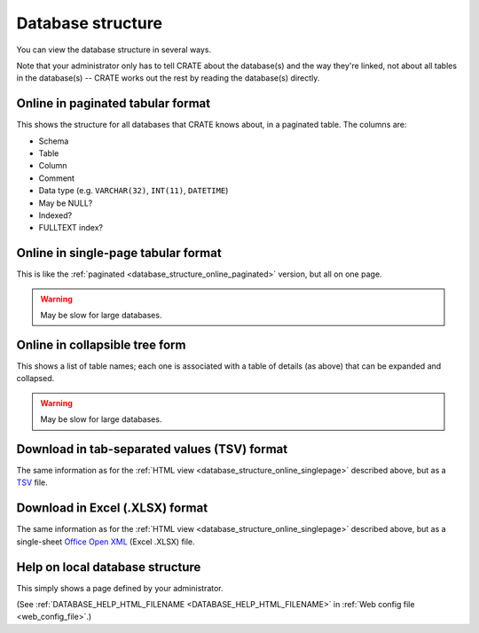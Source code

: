 ..  crate_anon/docs/source/website_using/database_structure.rst

..  Copyright (C) 2015-2021 Rudolf Cardinal (rudolf@pobox.com).
    .
    This file is part of CRATE.
    .
    CRATE is free software: you can redistribute it and/or modify
    it under the terms of the GNU General Public License as published by
    the Free Software Foundation, either version 3 of the License, or
    (at your option) any later version.
    .
    CRATE is distributed in the hope that it will be useful,
    but WITHOUT ANY WARRANTY; without even the implied warranty of
    MERCHANTABILITY or FITNESS FOR A PARTICULAR PURPOSE. See the
    GNU General Public License for more details.
    .
    You should have received a copy of the GNU General Public License
    along with CRATE. If not, see <http://www.gnu.org/licenses/>.

.. _Office Open XML: https://en.wikipedia.org/wiki/Office_Open_XML
.. _TSV: https://en.wikipedia.org/wiki/Tab-separated_values


.. _database_structure:

Database structure
------------------

You can view the database structure in several ways.

Note that your administrator only has to tell CRATE about the database(s) and
the way they're linked, not about all tables in the database(s) -- CRATE works
out the rest by reading the database(s) directly.


.. _database_structure_online_paginated:

Online in paginated tabular format
~~~~~~~~~~~~~~~~~~~~~~~~~~~~~~~~~~

This shows the structure for all databases that CRATE knows about, in a
paginated table. The columns are:

- Schema
- Table
- Column
- Comment
- Data type (e.g. ``VARCHAR(32)``, ``INT(11)``, ``DATETIME``)
- May be NULL?
- Indexed?
- FULLTEXT index?


.. _database_structure_online_singlepage:

Online in single-page tabular format
~~~~~~~~~~~~~~~~~~~~~~~~~~~~~~~~~~~~

This is like the :ref:`paginated <database_structure_online_paginated>`
version, but all on one page.

.. warning:: May be slow for large databases.


Online in collapsible tree form
~~~~~~~~~~~~~~~~~~~~~~~~~~~~~~~

This shows a list of table names; each one is associated with a table of
details (as above) that can be expanded and collapsed.

.. warning:: May be slow for large databases.


Download in tab-separated values (TSV) format
~~~~~~~~~~~~~~~~~~~~~~~~~~~~~~~~~~~~~~~~~~~~~

The same information as for the :ref:`HTML view
<database_structure_online_singlepage>` described above, but as a TSV_ file.


Download in Excel (.XLSX) format
~~~~~~~~~~~~~~~~~~~~~~~~~~~~~~~~

The same information as for the :ref:`HTML view
<database_structure_online_singlepage>` described above, but as a single-sheet
`Office Open XML`_ (Excel .XLSX) file.


.. _help_local_database_structure:

Help on local database structure
~~~~~~~~~~~~~~~~~~~~~~~~~~~~~~~~

This simply shows a page defined by your administrator.

(See :ref:`DATABASE_HELP_HTML_FILENAME <DATABASE_HELP_HTML_FILENAME>` in
:ref:`Web config file <web_config_file>`.)
